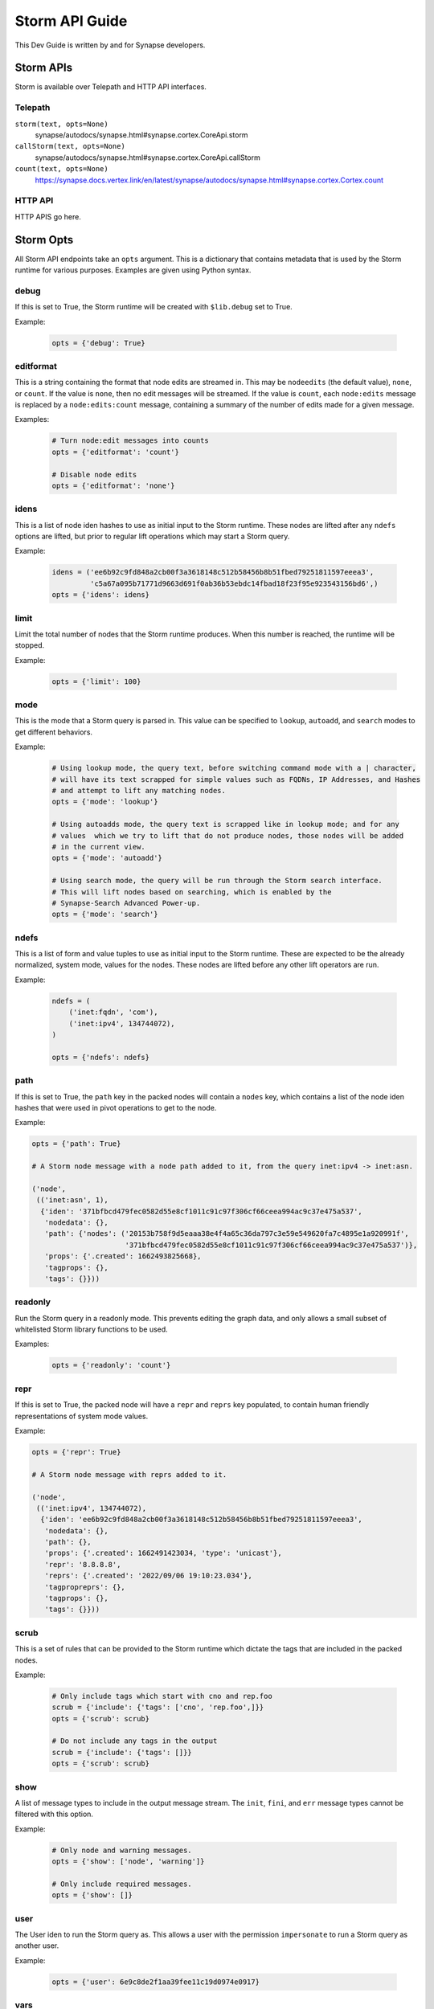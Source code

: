 .. _dev_storm_api:

Storm API Guide
###############

This Dev Guide is written by and for Synapse developers.


.. _dev_storm_apis:

Storm APIs
==========

Storm is available over Telepath and HTTP API interfaces.

Telepath
--------


``storm(text, opts=None)``
    synapse/autodocs/synapse.html#synapse.cortex.CoreApi.storm


``callStorm(text, opts=None)``
    synapse/autodocs/synapse.html#synapse.cortex.CoreApi.callStorm


``count(text, opts=None)``
    https://synapse.docs.vertex.link/en/latest/synapse/autodocs/synapse.html#synapse.cortex.Cortex.count


HTTP API
--------

HTTP APIS go here.



.. _dev_storm_opts:

Storm Opts
==========

All Storm API endpoints take an ``opts`` argument. This is a dictionary that contains metadata that is used by the
Storm runtime for various purposes. Examples are given using Python syntax.

debug
-----

If this is set to True, the Storm runtime will be created with ``$lib.debug`` set to True.

Example:

    .. code:: python3

        opts = {'debug': True}

editformat
----------

This is a string containing the format that node edits are streamed in. This may be ``nodeedits`` (the default value),
``none``, or ``count``.  If the value is ``none``, then no edit messages will be streamed. If the value is ``count``,
each ``node:edits`` message is replaced by a ``node:edits:count`` message, containing a summary of the number of edits
made for a given message.

Examples:

    .. code:: python3

        # Turn node:edit messages into counts
        opts = {'editformat': 'count'}

        # Disable node edits
        opts = {'editformat': 'none'}

idens
-----

This is a list of node iden hashes to use as initial input to the Storm runtime. These nodes are lifted after any
``ndefs`` options are lifted, but prior to regular lift operations which may start a Storm query.

Example:

    .. code:: python3


        idens = ('ee6b92c9fd848a2cb00f3a3618148c512b58456b8b51fbed79251811597eeea3',
                 'c5a67a095b71771d9663d691f0ab36b53ebdc14fbad18f23f95e923543156bd6',)
        opts = {'idens': idens}

limit
-----

Limit the total number of nodes that the Storm runtime produces. When this number is reached, the runtime will be
stopped.

Example:

    .. code:: python3

        opts = {'limit': 100}

mode
----

This is the mode that a Storm query is parsed in. This value can be specified to ``lookup``, ``autoadd``, and
``search`` modes to get different behaviors.

Example:

    .. code:: python3

        # Using lookup mode, the query text, before switching command mode with a | character,
        # will have its text scrapped for simple values such as FQDNs, IP Addresses, and Hashes
        # and attempt to lift any matching nodes.
        opts = {'mode': 'lookup'}

        # Using autoadds mode, the query text is scrapped like in lookup mode; and for any
        # values  which we try to lift that do not produce nodes, those nodes will be added
        # in the current view.
        opts = {'mode': 'autoadd'}

        # Using search mode, the query will be run through the Storm search interface.
        # This will lift nodes based on searching, which is enabled by the
        # Synapse-Search Advanced Power-up.
        opts = {'mode': 'search'}

ndefs
-----

This is a list of form and value tuples to use as initial input to the Storm runtime. These are expected to be the
already normalized, system mode, values for the nodes. These nodes are lifted before any other lift operators are
run.

Example:

    .. code:: python3

        ndefs = (
            ('inet:fqdn', 'com'),
            ('inet:ipv4', 134744072),
        )

        opts = {'ndefs': ndefs}


path
----

If this is set to True, the ``path`` key in the packed nodes will contain a ``nodes`` key, which contains a list of
the node iden hashes that were used in pivot operations to get to the node.

Example:

.. code:: python3

    opts = {'path': True}

    # A Storm node message with a node path added to it, from the query inet:ipv4 -> inet:asn.

    ('node',
     (('inet:asn', 1),
      {'iden': '371bfbcd479fec0582d55e8cf1011c91c97f306cf66ceea994ac9c37e475a537',
       'nodedata': {},
       'path': {'nodes': ('20153b758f9d5eaaa38e4f4a65c36da797c3e59e549620fa7c4895e1a920991f',
                          '371bfbcd479fec0582d55e8cf1011c91c97f306cf66ceea994ac9c37e475a537')},
       'props': {'.created': 1662493825668},
       'tagprops': {},
       'tags': {}}))


readonly
--------

Run the Storm query in a readonly mode. This prevents editing the graph data, and only allows a small subset of
whitelisted Storm library functions to be used.

Examples:

    .. code:: python3

        opts = {'readonly': 'count'}

repr
----

If this is set to True, the packed node will have a ``repr`` and ``reprs`` key populated, to contain human friendly
representations of system mode values.

Example:

.. code:: python3

    opts = {'repr': True}

    # A Storm node message with reprs added to it.

    ('node',
     (('inet:ipv4', 134744072),
      {'iden': 'ee6b92c9fd848a2cb00f3a3618148c512b58456b8b51fbed79251811597eeea3',
       'nodedata': {},
       'path': {},
       'props': {'.created': 1662491423034, 'type': 'unicast'},
       'repr': '8.8.8.8',
       'reprs': {'.created': '2022/09/06 19:10:23.034'},
       'tagpropreprs': {},
       'tagprops': {},
       'tags': {}}))


scrub
-----

This is a set of rules that can be provided to the Storm runtime which dictate the tags that are included in the
packed nodes.

Example:

    .. code:: python3

        # Only include tags which start with cno and rep.foo
        scrub = {'include': {'tags': ['cno', 'rep.foo',]}}
        opts = {'scrub': scrub}

        # Do not include any tags in the output
        scrub = {'include': {'tags': []}}
        opts = {'scrub': scrub}


show
----

A list of message types to include in the output message stream. The ``init``, ``fini``, and ``err`` message types
cannot be filtered with this option.

Example:

    .. code:: python3

        # Only node and warning messages.
        opts = {'show': ['node', 'warning']}

        # Only include required messages.
        opts = {'show': []}

user
----

The User iden to run the Storm query as. This allows a user with the permission ``impersonate`` to run a Storm
query as another user.

Example:

    .. code:: python3

        opts = {'user': 6e9c8de2f1aa39fee11c19d0974e0917}

vars
----

A dictionary of key - value pairs that are mapped into the Storm runtime as variables. Some uses of this include
providing data to the runtime that is used with a ingest script, or to provide secrets to the Storm runtime so
that they will not be logged.

Example:

    .. code:: python3

        # A secret key - A good example of this is configuring a Rapid Power-Up.
        vars = {'secretkey': 'c8de2fe11c19d0974e091aa39fe176e9'}
        opts = {'vars': vars}

        # Some example data that could be used in a Storm ingest script.
        records = (
            ('foobar.com', '8.8.8.8', '20210810'),
            ('bazplace.net', '1.2.3.4', '20210810'),
        )
        vars = {'records': records}
        opts = {'vars': vars}

view
----

The View iden in which to run the Storm query in. If not specified, the query will run in the users default view.

Example:

    .. code:: python3

        opts = {'view': 31ded629eea3c7221be0a61695862952}


.. _dev_storm_message:

Message Types
=============

The following messages may be yielded from the Storm runtime to a remote caller.

init
----

First message sent by a storm query runtime.

It includes the following keys:
- task: The task identifier (which can be used for task cancellation).
- tick: The epoch time the query execution started (in milliseconds).
- text: The storm query text.

Example::

    ('init',
     {'task': '8c90c67e37a30101a2f6a7dfb2fa0805',
      'text': '.created | limit 3',
      'tick': 1539221678859})


node
----

This represents a packed node (also called a ``pode``).

Example:

This example is very simple - it does not include repr information, or things related to path data::

    ('node',
     (('inet:fqdn', 'icon.torrentart.com'),
      {'iden': 'ae6d871163980f82dc1d3b06e784a80e8085493f68fbf2813c9681cb3e2630a8',
       'props': {'.created': 1526590932444,
                 '.seen': (1491771661000, 1538477660797),
                 'domain': 'torrentart.com',
                 'host': 'icon',
                 'issuffix': 0,
                 'iszone': 0,
                 'zone': 'torrentart.com'},
       'tags': {'aka': (None, None),
                'aka.beep': (None, None),}}))

For path and repr information, see the examples in the opts documentation :ref:`dev_storm_opts`.

print
-----

The print event contains a message intended to be displayed to the caller.

It includes the following keys:
- mesg: The message to be displayed to the user.

Example::

    (print, {'mesg': 'I am a message!'})

This can be produced by users with the ``$lib.print()`` Storm API.

warn
----

The warn event contains data about a non-fatal errors encountered when processing something.

It includes the following keys:
- mesg: The message to be displayed to the user.

The warn event may contain additional, arbitrary keys in it.

Example::

    ('warn',
     {'mesg': 'Unable to foo the bar.com domain',
      'domain': 'bar.com'})

This can be produced by users with the ``$lib.warn()`` Storm API.

err
---

The err event is sent if there is a fatal error encountered when executing a
Storm query. There will be no further processing; only a ``fini`` message sent
afterwards.

The err event does contain a marshalled exception in it. This contains the exception
type as the identifier; and several attributes from the exception.

The following keys are usually present in the marshalled tufo:
- esrc: Source line that raised the exception.
- efile: File that the exception was raised from.
- eline: Line number from the raising file.
- ename: Name of the function where the exception was from.
- mesg: The ``str()`` result of the exception (or ``mesg`` argument to a SynErr exception, if present).

If the Storm runtime is cancelled for some reason, there will will be no ``err`` or ``fini`` messages sent.
This is because the task cancellation may tear down the channel and we would have an async task blocking on
attempting to send data to a closed channel.

Additional keys may also be present.

Example::

    ('err',
     ('BadTypeValu',
      {'efile': 'inet.py',
       'eline': 294,
       'form': 'inet:fqdn',
       'mesg': 'FQDN failed to match fqdnre [^[\\w._-]+$]',
       'name': 'inet:fqdn',
       'valu': '1234@#'}))


fini
----

The last message sent by a Storm query runtime. This can be used as a key to stop processing messages or finalize
any sort of rollup of messages.

It includes the following keys:
- tock: The epoch time the query execution finished (in milliseconds).
- took: The amount of time it took for the query to execute (in milliseconds).
- count: The number of nodes yielded by the runtime.

Example::

    ('fini', {'count': 1, 'tock': 1539221715240, 'took': 36381})

.. note::

    If the Storm runtime is cancelled (for example, via the telepath or http kill methods), there
    will will be no `err` or `fini` messages sent. This is because the task cancellation may tear
    down the channel and we would have an async task blocking on attempting to send data to a closed
    channel.

prov\:new
---------

Provenance messages

node\:edits
-----------

node\:edits\:count
------------------

storm\:fire
-----------

The ``storm:fire`` message is a arbitrary user created message produced by the ``$lib.fire()`` Storm API.
It includes the following keys:

- type: The type of the event.
- data: User provided data.

Example::

    # The following query produces an event
    $l = ((1), (2), (3)) $lib.fire('demo', key=valu, somelist=$l)

    # The event produced.
    ('storm:fire', {'data': {'key': 'valu', 'somelist': (1, 2, 3)}, 'type': 'demo'})

csv\:row
--------

look\:miss
----------


